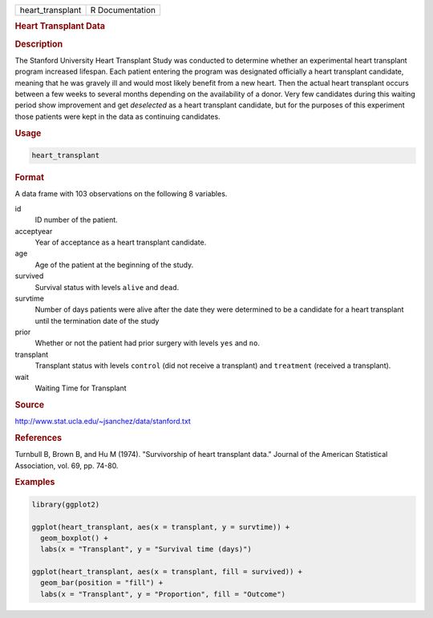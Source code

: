 .. container::

   ================ ===============
   heart_transplant R Documentation
   ================ ===============

   .. rubric:: Heart Transplant Data
      :name: heart_transplant

   .. rubric:: Description
      :name: description

   The Stanford University Heart Transplant Study was conducted to
   determine whether an experimental heart transplant program increased
   lifespan. Each patient entering the program was designated officially
   a heart transplant candidate, meaning that he was gravely ill and
   would most likely benefit from a new heart. Then the actual heart
   transplant occurs between a few weeks to several months depending on
   the availability of a donor. Very few candidates during this waiting
   period show improvement and get *deselected* as a heart transplant
   candidate, but for the purposes of this experiment those patients
   were kept in the data as continuing candidates.

   .. rubric:: Usage
      :name: usage

   .. code:: R

      heart_transplant

   .. rubric:: Format
      :name: format

   A data frame with 103 observations on the following 8 variables.

   id
      ID number of the patient.

   acceptyear
      Year of acceptance as a heart transplant candidate.

   age
      Age of the patient at the beginning of the study.

   survived
      Survival status with levels ``alive`` and ``dead``.

   survtime
      Number of days patients were alive after the date they were
      determined to be a candidate for a heart transplant until the
      termination date of the study

   prior
      Whether or not the patient had prior surgery with levels ``yes``
      and ``no``.

   transplant
      Transplant status with levels ``control`` (did not receive a
      transplant) and ``treatment`` (received a transplant).

   wait
      Waiting Time for Transplant

   .. rubric:: Source
      :name: source

   http://www.stat.ucla.edu/~jsanchez/data/stanford.txt

   .. rubric:: References
      :name: references

   Turnbull B, Brown B, and Hu M (1974). "Survivorship of heart
   transplant data." Journal of the American Statistical Association,
   vol. 69, pp. 74-80.

   .. rubric:: Examples
      :name: examples

   .. code:: R

      library(ggplot2)

      ggplot(heart_transplant, aes(x = transplant, y = survtime)) +
        geom_boxplot() +
        labs(x = "Transplant", y = "Survival time (days)")

      ggplot(heart_transplant, aes(x = transplant, fill = survived)) +
        geom_bar(position = "fill") +
        labs(x = "Transplant", y = "Proportion", fill = "Outcome")
